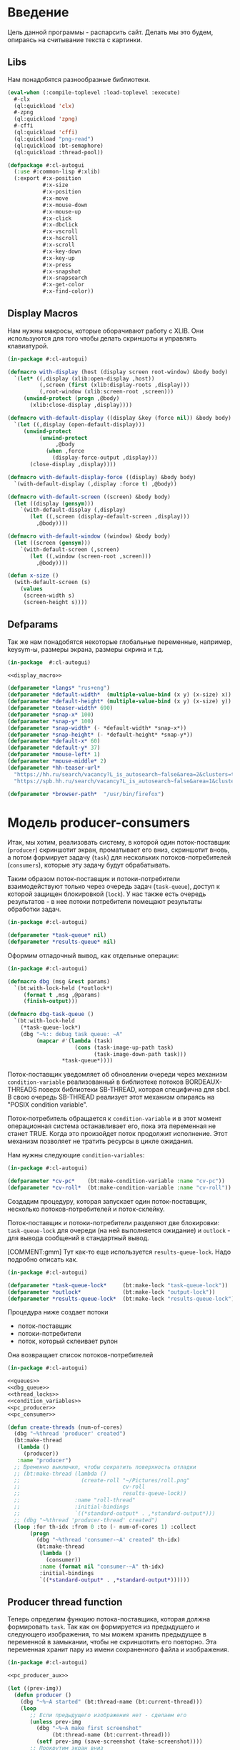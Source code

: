 #+STARTUP: showall indent hidestars

* Введение

Цель данной программы - распарсить сайт. Делать мы это будем, опираясь на
считывание текста с картинки.

** Libs

Нам понадобятся разнообразные библиотеки.

#+NAME: libs
#+BEGIN_SRC lisp :noweb yes
  (eval-when (:compile-toplevel :load-toplevel :execute)
    #-clx
    (ql:quickload 'clx)
    #-zpng
    (ql:quickload 'zpng)
    #-cffi
    (ql:quickload 'cffi)
    (ql:quickload "png-read")
    (ql:quickload :bt-semaphore)
    (ql:quickload :thread-pool))

  (defpackage #:cl-autogui
    (:use #:common-lisp #:xlib)
    (:export #:x-position
             #:x-size
             #:x-position
             #:x-move
             #:x-mouse-down
             #:x-mouse-up
             #:x-click
             #:x-dbclick
             #:x-vscroll
             #:x-hscroll
             #:x-scroll
             #:x-key-down
             #:x-key-up
             #:x-press
             #:x-snapshot
             #:x-snapsearch
             #:x-get-color
             #:x-find-color))
#+END_SRC

** Display Macros

Нам нужны макросы, которые оборачивают работу с XLIB. Они используются
для того чтобы делать скриншоты и управлять клавиатурой.

#+NAME: display_macro
#+BEGIN_SRC lisp
  (in-package #:cl-autogui)

  (defmacro with-display (host (display screen root-window) &body body)
    `(let* ((,display (xlib:open-display ,host))
            (,screen (first (xlib:display-roots ,display)))
            (,root-window (xlib:screen-root ,screen)))
       (unwind-protect (progn ,@body)
         (xlib:close-display ,display))))

  (defmacro with-default-display ((display &key (force nil)) &body body)
    `(let ((,display (open-default-display)))
       (unwind-protect
            (unwind-protect
                 ,@body
              (when ,force
                (display-force-output ,display)))
         (close-display ,display))))

  (defmacro with-default-display-force ((display) &body body)
    `(with-default-display (,display :force t) ,@body))

  (defmacro with-default-screen ((screen) &body body)
    (let ((display (gensym)))
      `(with-default-display (,display)
         (let ((,screen (display-default-screen ,display)))
           ,@body))))

  (defmacro with-default-window ((window) &body body)
    (let ((screen (gensym)))
      `(with-default-screen (,screen)
         (let ((,window (screen-root ,screen)))
           ,@body))))

  (defun x-size ()
    (with-default-screen (s)
      (values
       (screen-width s)
       (screen-height s))))
#+END_SRC

** Defparams

Так же нам понадобятся некоторые глобальные переменные, например,
keysym-ы, размеры экрана, размеры скрина и т.д.

#+NAME: defparams
#+BEGIN_SRC lisp :noweb yes
  (in-package  #:cl-autogui)

  <<display_macro>>

  (defparameter *langs* "rus+eng")
  (defparameter *default-width*  (multiple-value-bind (x y) (x-size) x))
  (defparameter *default-height* (multiple-value-bind (x y) (x-size) y))
  (defparameter *teaser-width* 690)
  (defparameter *snap-x* 100)
  (defparameter *snap-y* 100)
  (defparameter *snap-width* (- *default-width* *snap-x*))
  (defparameter *snap-height* (- *default-height* *snap-y*))
  (defparameter *default-x* 60)
  (defparameter *default-y* 37)
  (defparameter *mouse-left* 1)
  (defparameter *mouse-middle* 2)
  (defparameter *hh-teaser-url*
    "https://hh.ru/search/vacancy?L_is_autosearch~false&area=2&clusters=true&enable_snippets=true&items_on_page=100&only_with_salary=true&salary=165000&specialization=1.221&page~~A"
    "https://spb.hh.ru/search/vacancy?L_is_autosearch~false&area=1&clusters=true&enable_snippets=true&items_on_page=100&only_with_salary=true&salary=165000&specialization=1.221&page~~A")

  (defparameter *browser-path*  "/usr/bin/firefox")
#+END_SRC

* Модель producer-consumers

Итак, мы хотим, реализовать систему, в которой один поток-поставщик
(~producer~) скриншотит экран, проматывает его вниз, скриншотит вновь, а
потом формирует задачу (~task~) для нескольких потоков-потребителей
(~consumers~), которые эту задачу будут обрабатывать.

Таким образом поток-поставщик и потоки-потребители взаимодействуют только
через очередь задач (~task-queue~), доступ к которой защищен блокировкой
(~lock~). У нас также есть очередь результатов - в нее потоки потребители
помещают результаты обработки задач.

#+NAME: queues
#+BEGIN_SRC lisp :noweb yes
  (in-package #:cl-autogui)

  (defparameter *task-queue* nil)
  (defparameter *results-queue* nil)
#+END_SRC

Оформим отладочный вывод, как отдельные операции:

#+NAME: dbg_queue
#+BEGIN_SRC lisp :noweb yes
  (in-package #:cl-autogui)

  (defmacro dbg (msg &rest params)
    `(bt:with-lock-held (*outlock*)
       (format t ,msg ,@params)
       (finish-output)))

  (defmacro dbg-task-queue ()
    `(bt:with-lock-held
      (*task-queue-lock*)
      (dbg "~%:: debug task queue: ~A"
           (mapcar #'(lambda (task)
                       (cons (task-image-up-path task)
                             (task-image-down-path task)))
                   ,*task-queue*))))
#+END_SRC

Поток-поставщик уведомляет об обновлении очереди через механизм
~condition-variable~ реализованный в библиотеке потоков BORDEAUX-THREADS
поверх библиотеки SB-THREAD, которая специфична для sbcl. В свою очередь
SB-THREAD реализует этот механизм опираясь на "POSIX condition variable".

Поток-потребитель обращается к ~condition-variable~ и в этот момент
операционная система останавливает его, пока эта переменная не станет
TRUE. Когда это произойдет поток продолжит исполнение. Этот механизм
позволяет не тратить ресурсы в цикле ожидания.

Нам нужны следующие ~condition-variables~:

#+NAME: condition_variables
#+BEGIN_SRC lisp
  (in-package #:cl-autogui)

  (defparameter *cv-pc*    (bt:make-condition-variable :name "cv-pc"))
  (defparameter *cv-roll*  (bt:make-condition-variable :name "cv-roll"))
#+END_SRC

Создадим процедуру, которая запускает один поток-поставщик, несколько
потоков-потребителей и поток-склейку.

Поток-поставщик и потоки-потребители разделяют две блокировки:
~task-queue-lock~ для очереди (на ней выполняется ожидание) и ~outlock~ -
для вывода сообщений в стандартный вывод.

[COMMENT:gmm] Тут как-то еще используется ~results-queue-lock~. Надо
подробно описать как.

#+NAME: thread_locks
#+BEGIN_SRC lisp
  (in-package #:cl-autogui)

  (defparameter *task-queue-lock*     (bt:make-lock "task-queue-lock"))
  (defparameter *outlock*             (bt:make-lock "output-lock"))
  (defparameter *results-queue-lock*  (bt:make-lock "results-queue-lock"))
#+END_SRC

Процедура ниже создает потоки
- поток-поставщик
- потоки-потребители
- поток, который склеивает рулон

Она возвращает список потоков-потребителей

#+NAME: pc_create_threads
#+BEGIN_SRC lisp :noweb yes
  (in-package #:cl-autogui)

  <<queues>>
  <<dbg_queue>>
  <<thread_locks>>
  <<condition_variables>>
  <<pc_producer>>
  <<pc_consumer>>

  (defun create-threads (num-of-cores)
    (dbg "~%thread 'producer' created")
    (bt:make-thread
     (lambda ()
       (producer))
     :name "producer")
    ;; Временно выключил, чтобы сократить поверхность отладки
    ;; (bt:make-thread (lambda ()
    ;;                   (create-roll "~/Pictures/roll.png"
    ;;                                cv-roll
    ;;                                results-queue-lock))
    ;;                 :name "roll-thread"
    ;;                 :initial-bindings
    ;;                 `((*standard-output* . ,*standard-output*)))
    ;; (dbg "~%thread 'producer-thread' created")
    (loop :for th-idx :from 0 :to (- num-of-cores 1) :collect
         (progn
           (dbg "~%thread 'consumer-~A' created" th-idx)
           (bt:make-thread
            (lambda ()
              (consumer))
            :name (format nil "consumer-~A" th-idx)
            :initial-bindings
            `((*standard-output* . ,*standard-output*))))))
#+END_SRC

** Producer thread function

Теперь определим функцию потока-поставщика, которая должна формировать
~task~. Так как он формируется из предыдущего и следующего изображения,
то мы можем хранить предыдущее в переменной в замыкании, чтобы не
скриншотить его повторно. Эта переменная хранит пару из имени
сохраненного файла и изображения.

#+NAME: pc_producer
#+BEGIN_SRC lisp :noweb yes
  (in-package #:cl-autogui)

  <<pc_producer_aux>>

  (let ((prev-img))
    (defun producer ()
      (dbg "~%~A started" (bt:thread-name (bt:current-thread)))
      (loop
         ;; Если предыдущего изображения нет - сделаем его
         (unless prev-img
           (dbg "~%~A make first screenshot"
                (bt:thread-name (bt:current-thread)))
           (setf prev-img (save-screenshot (take-screenshot))))
         ;; Прокрутим экран вниз
         (pgdn)
         (dbg "~%~A page down"
              (bt:thread-name (bt:current-thread)))
         ;; Сделаем следующее изображение
         (let ((next-img (save-screenshot (take-screenshot))))
           (dbg "~%~A make next screenshot"
                (bt:thread-name (bt:current-thread)))
           ;; Сформируем новый таск
           (destructuring-bind (height-down width-down)
               (array-dimensions (cdr next-img))
             (declare (ignore width-down))
             (let ((new-task (make-task :y-points (loop
                                                     :for pnt
                                                     :from height-down
                                                     :downto 0
                                                     :collect pnt)
                                        :image-up (cdr prev-img)
                                        :image-down (cdr next-img)
                                        :image-up-path (car prev-img)
                                        :image-down-path (car next-img)
                                        :fn #'analize-img-pair)))
               ;; Запишем его в очередь
               (bt:with-lock-held (*task-queue-lock*)
                  (setf *task-queue*
                        (append *task-queue*
                                (list new-task))))
               (dbg "~%~A make task in taskqueue"
                    (bt:thread-name (bt:current-thread)))
               (dbg-task-queue)
               ;; Сделаем последнее изображение новым предыдущим
               (setf prev-img next-img)
               ;; Уведомим потребителей об обновлении очереди задач
               (bt:condition-notify *cv-pc*)
               (dbg "~%~A notyfyed"
                    (bt:thread-name (bt:current-thread)))
               )))
         ;; Теперь можно поспать, чтобы не быть слишком быстрым
         (sleep 1))))
#+END_SRC

*** Producer thread auxiliary functions

Чтобы функция потока-поставщика могла:
- делать и сохранять скриншоты
- прокручивать экран
ей нужны вспомогательные функции

У нас также есть вспомогательная функция ~analize-img-pair~ ссылка на
которую заносится в ~task~ но ее определение будет в блоке
вспомогательных функций потока-потребителя, потому что именно там она
исполняется.

Также для того чтобы делать скриноты и обрабатывать их нам нужны функции
- save-png
- load-png
- fake-events
- x-snapshot
- binarization

#+NAME: pc_producer_aux
#+BEGIN_SRC lisp :noweb yes
  (in-package #:cl-autogui)

  <<save_png>>
  <<load_png>>

  (let ((screen-cnt 0))
    (defun save-screenshot (img)
      (let ((path (format nil "img-~A" (incf screen-cnt))))
        (cons path
              (destructuring-bind (height width)
                  (array-dimensions img)
                (save-png width height path img :grayscale)
                img)))))

  <<fake_events>>

  (defun pgdn ()
    (sleep 1)
    (perform-key-action t 117)
    (sleep 1)
    (perform-key-action nil 117)
    (sleep 1))

  <<x_snapshot>>
  <<binarization>>

  (defun take-screenshot ()
    (binarization
     (x-snapshot :x *snap-x* :y *snap-y*
                 :width *snap-width* :height *snap-height*)))

  <<the_task>>
#+END_SRC

**** Save PNG


Эта функция сохранит переданный массив пикселей как изображение. Для
этого ей нужны размеры скрина и путь, по кторому следует картинку
сохранить.

#+NAME: save_png
#+BEGIN_SRC lisp :noweb yes
  (in-package  #:cl-autogui)

  (defun save-png (width height pathname-str image
                   &optional (color-type :truecolor-alpha))
    (let* ((png (make-instance 'zpng:png :width width :height height
                               :color-type color-type))
           (vector (make-array ;; displaced vector - need copy for save
                    (* height width (zpng:samples-per-pixel png))
                    :displaced-to image :element-type '(unsigned-byte 8))))
      ;; Тут применен потенциально опасный трюк, когда мы создаем
      ;; объект PNG без данных, а потом добавляем в него данные,
      ;; используя неэкспортируемый writer.
      ;; Это нужно чтобы получить третью размерность массива,
      ;; который мы хотим передать как данные и при этом
      ;; избежать создания для этого временного объекта
      (setf (zpng::%image-data png) (copy-seq vector))
      (zpng:write-png png pathname-str)))
#+END_SRC

**** Load PNG

~Load-png~ принимает путь к файлу, а возвращает его массив типа
~zpng:data-array~.

#+NAME: load_png
#+BEGIN_SRC lisp
  (in-package  #:cl-autogui)

  (defun load-png (pathname-str)
    "Возвращает массив size-X столбцов по size-Y точек,
     где столбцы идут слева-направо, а точки в них - сверху-вниз
     ----
     В zpng есть указание на возможные варианты COLOR:
     ----
           (defmethod samples-per-pixel (png)
             (ecase (color-type png)
               (:grayscale 1)
               (:truecolor 3)
               (:indexed-color 1)
               (:grayscale-alpha 2)
               (:truecolor-alpha 4)))
    "
    (let* ((png (png-read:read-png-file pathname-str))
           (image-data (png-read:image-data png))
           (color (png-read:colour-type png))
           (dims (cond ((or (equal color :truecolor-alpha)
                            (equal color :truecolor))
                        (list (array-dimension image-data 1)
                              (array-dimension image-data 0)
                              (array-dimension image-data 2)))
                       ((or (equal color :grayscale)
                            (equal color :greyscale))
                        (list (array-dimension image-data 1)
                              (array-dimension image-data 0)))
                       (t (error 'unk-png-color-type :color color))))
           (result ;; меняем размерности X и Y местами
            (make-array dims :element-type '(unsigned-byte 8))))
      ;; (dbg "~% new-arr ~A "(array-dimensions result))
      ;; ширина, высота, цвет => высота, ширина, цвет
      (macrolet ((cycle (&body body)
                   `(do ((y 0 (incf y)))
                        ((= y (array-dimension result 0)))
                      (do ((x 0 (incf x)))
                          ((= x (array-dimension result 1)))
                        ,@body))))
        (cond ((or (equal color :truecolor-alpha)
                   (equal color :truecolor))
               (cycle (do ((z 0 (incf z)))
                          ((= z (array-dimension result 2)))
                        (setf (aref result y x z)
                              (aref image-data x y z)))))
              ((or (equal color :grayscale)
                   (equal color :greyscale))
               (cycle (setf (aref result y x)
                            (aref image-data x y))))
              (t (error 'unk-png-color-type :color color)))
        result)))
#+END_SRC




**** Fake Events
:PROPERTIES:
:xtest: xlib/xtest
:END:

NB: По какой-то странной причине (предположительно - разные версии
библиотеки-враппера ~xlib~) тут есть проблема с вызовом функций из пакета
~xtest=. В одной конфигурации пакет должен быть обьявлен как =xtest~, а в
другой - как ~xlib/xtest~. Чтобы нивелировать подобные различия я
использовал механизм ~properties=, объявив property =xtest~ и обращаясь к
нему когда мы танглим исходный код в файл. Теперь будет достаточно
изменить это в одном месте и перегенерировать код.

#+NAME: get_property
#+BEGIN_SRC elisp :var prop=""
  (org-entry-get nil prop t)
#+END_SRC

Итак, мы невероятные молодцы, научились делать скрин и взаимодейстсовть с ним. Но чтоб
парсить сайт, надо странички скролить, на ссылочки нажимать и вообще симулировать
бурную деятельность.

В этом нам помогут следующие вспомогательные функции.

#+NAME: fake_events
#+BEGIN_SRC lisp :noweb yes
  (in-package  #:cl-autogui)

  (defun x-move (x y)
    (if (and (integerp x) (integerp y))
        (with-default-display-force (d)
          (<<get_property("xtest")>>:fake-motion-event d x y))
        (error "Integer only for position, (x: ~S, y: ~S)" x y)))

  (defun mklist (obj)
    (if (and
         (listp obj)
         (not (null obj)))
        obj (list obj)))

  (defmacro defun-with-actions (name params actions &body body)
    ;; "This macro defun a function which witch do mouse or keyboard actions,
    ;; body is called on each action."
    `(defun ,name ,params
       (mapcar
        #'(lambda (action)
            ,@body)
        (mklist ,actions))))

  (macrolet ((def (name actions)
               `(defun-with-actions ,name
                    (&key (button 1) x y)
                    ,actions
                  (funcall #'perform-mouse-action
                           action button :x x :y y))))
    (def x-mouse-down t)
    (def x-mouse-up nil)
    (def x-click '(t nil))
    (def x-dbclick '(t nil t nil)))

  (defmacro with-scroll (pos neg clicks x y)
    `(let ((button (cond
                     ((= 0 ,clicks) nil)
                     ((> 0 ,clicks) ,pos)    ; scroll up/right
                     ((< 0 ,clicks) ,neg)))) ; scroll down/left
       (dotimes (_ (abs ,clicks))
         (x-click :button button :x ,x :y ,y))))

  (defun x-vscroll (clicks &key x y)
    (with-scroll 4 5 clicks x y))

  (defun x-scroll (clicks &key x y)
    (x-vscroll clicks :x x :y y))

  (defun x-hscroll (clicks &key x y)
    (with-scroll 7 6 clicks x y))

  (macrolet ((def (name actions)
               `(defun-with-actions ,name (keycode)
                    ,actions
                  (funcall #'perform-key-action
                           action keycode))))
    (def x-key-down t)
    (def x-key-up nil)
    (def x-press '(t nil)))

  <<mouse-and-key-actions>>
#+END_SRC

Глядя на все это многообразие можно ужаснуться, но напрямую мы будем взаимодейстсовать
только с этими двумя функциями.

~perform-mouse-action~ создает фейковое событие мышки, а ~perform-key-action~ создает
фейковое событие клаиватуры. Обе функции принимают первым параметров t или nil, что
соответствует "нажать" и "отпустить" в переводе на человеческий, затем
~keysym~. ~perform-mouse-action~ принимает еще и координаты, куда следует кликнуть
"мышкой".

#+NAME: mouse-and-key-actions
#+BEGIN_SRC lisp :noweb yes
  (in-package  #:cl-autogui)

  (defun perform-mouse-action (press? button &key x y)
    (and x y (x-move x y))
    (with-default-display-force (d)
      (<<get_property("xtest")>>:fake-button-event d button press?)))

  (defun perform-key-action (press? keycode) ; use xev to get keycode
    (with-default-display-force (d)
      (<<get_property("xtest")>>:fake-key-event d keycode press?)))

  ;; (block perform-key-action-test
  ;;   (perform-key-action t 116)
  ;;   (sleep .1)
  ;;   (perform-key-action nil 116))

  ;; (block perform-mouse-action-test
  ;;   (perform-mouse-action t *mouse-left* :x 100 :y 100)
  ;;   (sleep .1)
  ;;   (perform-mouse-action nil *mouse-left* :x 100 :y 100))
#+END_SRC

**** X-Snapshot

Функция, которая делает скриншот.

Она принимает следующие key-параметры:
- ~X~ и ~Y~ координаты начала области снапошота
- Размер по высоте и ширене в пискселях (по умолчанию размеры окна)
- необязательный путь, по которму следует сохранить.

Возвращает массив RGB, т.е. массив с пикселями текущего скрина типа
~zpng:data-array~.

При обращении к какому-то его элементу, следуюет сначала указывать ~Y~, а
потом ~X~. Например (aref image-data y x 1).

#+NAME: x_snapshot
#+BEGIN_SRC lisp :noweb yes
  (in-package  #:cl-autogui)

  <<raw_image_png>>

  (defun x-snapshot (&key (x *default-x*) (y *default-y*)
                       (width *default-width*) (height *default-height*)
                       path)
    ;; "Return RGB data array (The dimensions correspond to the height, width,
    ;; and pixel components, see comments in x-snapsearch for more details),
    ;; or write to file (PNG only), depend on if you provide the path keyword"
    (with-default-window (w)
      (let ((image
             (raw-image->png
              (xlib:get-raw-image w :x x :y y
                                  :width width :height height
                                  :format :z-pixmap)
              width height)))
        (if path
            (let* ((ext (pathname-type path))
                   (path
                    (if ext
                        path
                        (concatenate 'string path ".png")))
                   (png? (or (null ext) (equal ext "png"))))
              (cond
                (png? (zpng:write-png image path))
                (t (error "Only PNG file is supported"))))
            (zpng:data-array image)))))

  ;; (block save-load-binarixation-test
  ;;   (x-snapshot :x *snap-height*
  ;;               :width  *snap-width*
  ;;               :path "~/Pictures/snapshot-test.png"))
#+END_SRC

Внимательный читатель заметил, что x-snapshot вызывает raw-image->png. Зачем? Дело в
том, что изначально массив пикселей организован по принципу BRG и чтоб получить
привычный нам формат RGB, необходимо массив подкорректировать. Это и делает ~raw-image->png~.

#+NAME: raw_image_png
#+BEGIN_SRC lisp
  (in-package  #:cl-autogui)

  (defun raw-image->png (data width height)
    (let* ((png (make-instance 'zpng:png :width width :height height
                               :color-type :truecolor-alpha
                               :image-data data))
           (data (zpng:data-array png)))
      (dotimes (y height)
        (dotimes (x width)
          ;; BGR -> RGB, ref code: https://goo.gl/slubfW
          ;; diffs between RGB and BGR: https://goo.gl/si1Ft5
          (rotatef (aref data y x 0) (aref data y x 2))
          (setf (aref data y x 3) 255)))
      png))
#+END_SRC

**** Binarization

Бинаризация изображения. Зачем? Во-первых, анализировать бинарное
изображение проще и быстрее, во-вторых, его лучше распознает нейросеть.

Функция принимает массив изображения и порог, который укажет, что считать
белым, а что - черным. Например, если вы укажете порог 127, то все, что
будет иметь цвет пикселя выше 127, будет считаться белым.

Возвращает бинаризованный массив.

#+NAME: binarization
#+BEGIN_SRC lisp :noweb yes
  (in-package  #:cl-autogui)

  <<condition>>

  (defun binarization (image &optional threshold)
    (let* ((dims (array-dimensions image))
           (new-dims (cond ((equal 3 (length dims))  (butlast dims))
                           ((equal 2 (length dims))  dims)
                           (t (error 'binarization-error))))
           (result (make-array new-dims :element-type '(unsigned-byte 8))))
      (macrolet ((cycle (&body body)
                   `(do ((y 0 (incf y)))
                        ((= y (array-dimension image 0)))
                      (do ((x 0 (incf x)))
                          ((= x (array-dimension image 1)))
                        ,@body))))
        (cond ((equal 3 (length dims))
               (cycle (do ((z 0 (incf z)))
                          ((= z (array-dimension image 2)))
                        (let ((avg (floor (+ (aref image y x 0)
                                             (aref image y x 1)
                                             (aref image y x 2))
                                          3)))
                          (when threshold
                            (if (< threshold avg)
                                (setf avg 255)
                                (setf avg 0)))
                          (setf (aref result y x) avg)))))
              ((equal 2 (length dims))
               (cycle (let ((avg (aref image y x)))
                        (when threshold
                          (if (< threshold avg)
                              (setf avg 255)
                              (setf avg 0)))
                        (setf (aref result y x) avg))))
              (t (error 'binarization-error))))
      result))

  ;; <<save-load-binarization-test>>
#+END_SRC

Хорошо бы еще засечь ошибку, когда мы пытаемся прочитать png,
в котором неизвестно сколько байт на точку.

#+NAME: condition
#+BEGIN_SRC lisp :noweb yes
  (in-package  #:cl-autogui)

  ;; Ошибка, возникающая когда мы пытаемся прочитать png
  ;; в котором неизвестно сколько байт на точку
  (define-condition unk-png-color-type (error)
    ((color :initarg :color :reader color))
    (:report
     (lambda (condition stream)
       (format stream "Error in LOAD-PNG: unknown color type: ~A"
               (color condition)))))
#+END_SRC

Последнее, чего нам не хватает - это тесты, чтоб проверить всю эту красоту.

#+NAME: save-load-binarization-test
#+BEGIN_SRC lisp
  (in-package  #:cl-autogui)

  (block save-load-binarixation-test
    (x-snapshot :x 440 :width  *snap-width*
                :path "~/Pictures/test.png")
    (let* ((image (load-png "~/Pictures/test.png"))
           (image (binarization image 200)))
      (destructuring-bind (dh dw)
          (array-dimensions image)
        (save-png dw dh "~/Pictures/test-bin.png"
                 image  :grayscale))))

  (block save-load-full-color-test
    (x-snapshot :x 440 :width *snap-width*
                :path "~/Pictures/test.png")
    (sleep .1)
    (let* ((image (load-png "~/Pictures/test.png")))
    (destructuring-bind (dh dw colors)
        (array-dimensions image)
      (save-png dw dh "~/Pictures/test-full-color.png" image))))
#+END_SRC

**** The Task

Структура таска содержит в себе:
- список ~y-point~-ов. Это список координат ~Y~ изображения ~image-down~,
  который нужен, чтоб накладывать ~image-down~ на ~image-up~ построчно,
  пока изображения ~image-down~ или ~image-up~ не кончатся. В случае
  вопросов по механизму наложения см ~xor-area~
- image-up - массив изображения image-up
- image-down - массив изображения image-down
- image-up-path - путь к изображению image-up
- image-down-path - путь к изображению image-down
- fn - лябда-функция,которая будет исполнять таск

#+NAME: the_task
#+BEGIN_SRC lisp :noweb yes
  (defstruct task
    (y-points '())
    (image-up nil)
    (image-down nil)
    (image-up-path nil)
    (image-down-path nil)
    fn)
#+END_SRC

** Consumer thread function

Теперь определим функцию потоков-потребителей. Ее задача - ожидать на
переменной ~task-queue-lock~, забирать ~task~, выполнять его, находить
лучший результат, отправлять его в очередь результатов ~results-queue~. В
случае уведомления от ~find-best~ о нахождении последней картинки,
функция должна запустить процесс уничтожения всех побочных потоков, кроме
потока-склейки

Если тасков нет (такое может случиться в самом начале сессии обработки) -
мы просто пропускаем шаг.

Также мы будем принудительно завершать поток-поставщик и все
потоки-потребители в следующих случаях:
- Если поток обработал достаточное кол-во тасков
- Если очередь содержит слишком много тасков (она наполняется быстрее чем
  успеваем обрабатывать)

#+NAME: pc_consumer
#+BEGIN_SRC lisp :noweb yes
  (in-package #:cl-autogui)

  <<pc_consumer_aux>>

  (defun consumer ()
    (unless (bt:thread-alive-p (find-thread-by-name "producer"))
      (bt:destroy-thread (bt:current-thread)))
    (dbg "~%~A started" (bt:thread-name (bt:current-thread)))
    (loop (let ((cur-task))
            ;; pop task to cur-task
            (bt:with-lock-held (*task-queue-lock*)
              (bt:condition-wait *cv-pc* *task-queue-lock*)
              (setf cur-task (pop *task-queue*)))
            (if (null cur-task)
                ;; if no task then skip step
                (dbg "~%~A reported: no task in queue; skip"
                     (bt:thread-name (bt:current-thread)))
                ;; else
                (progn
                  (dbg "~%~A woke up for ~A; ~A tasks left"
                       (bt:thread-name (bt:current-thread))
                       (cons (task-image-up-path cur-task)
                             (task-image-down-path cur-task))
                       (length *task-queue*))
                  ;; analize task and push best results to the queue
                  ;; (let* ((cur-results (funcall (task-fn cur-task)
                  ;;                              (task-image-up cur-task)
                  ;;                              (task-image-down cur-task)
                  ;;                              (task-y-points cur-task))))
                  ;;   ;; find best results after analize
                  ;;   (multiple-value-bind (best-res last?)
                  ;;       (find-best cur-results)
                  ;;     (let ((new-result (make-result
                  ;;                        :white (cdr (car best-res))
                  ;;                        :black (car (car best-res))
                  ;;                        :y-point (cdr best-res)
                  ;;                        :image-up (task-image-up cur-task)
                  ;;                        :image-down (task-image-down cur-task))))
                  ;;       (bt:with-lock-held (task-queue-lock)
                  ;;         (setf *results-queue* (append *results-queue* (list new-result))))
                  ;;       (bt:with-lock-held (outlock)
                  ;;         (dbg " ~% thread ~A ; best-res ~A for ~A results ~A;
                  ;;                     ~A tasks left"
                  ;;                 (bt:thread-name (bt:current-thread)) best-res
                  ;;                 (cons (task-image-up-path cur-task)
                  ;;                       (task-image-down-path cur-task))
                  ;;                 (length *results-queue*) (length *task-queue*))))
                  ;;     ;; was it last image?
                  ;;     (if last?
                  ;;         ;; yes
                  ;;         ;; kill all threads
                  ;;         (progn
                  ;;           (bt:with-lock-held (outlock)
                  ;;             (dbg " ~% thread ~A: last image!"
                  ;;                     (bt:thread-name (bt:current-thread))))
                  ;;           (bt:with-lock-held (*task-queue-lock*)
                  ;;             (bt:condition-notify *cv-roll*)))
                  ;;         )))
                  )))))
#+END_SRC

*** Consumer thread auxiliary functions

Чтобы функция потока-потребителя могла:
- искать потоки по имени (~find-thread-by-name~)
- сообщать об остановке (~stop-report-and-kill-producer~)
- выполнять задачи (~analize-img-pair~)
- искать лучший результат среди результатов анализа (~find-best~)
- инициировать убийство себя и всех ~consumers~ в том числе
  по достижении конца страницы выдачи ~kill-all-consumers~
ей нужны вспомогательные функции

#+NAME: pc_consumer_aux
#+BEGIN_SRC lisp :noweb yes
  (in-package #:cl-autogui)

  <<open_browser>>

  (defun find-thread-by-name (thread-name)
    (cdr (assoc thread-name
                (mapcar #'(lambda (thread)
                            (cons (bt:thread-name thread)
                                  thread))
                        (bt:all-threads))
                :test #'equal)))

  (defun stop-report-and-kill-producer (msg)
    (dbg "~% ~A reported: ~A; stop"
         (bt:thread-name (bt:current-thread))
         msg)
    (let ((producer (find-thread-by-name "producer-thread")))
      (when producer
        (bt:destroy-thread producer))))

  (defun kill-all-consumers (msg)
    (dbg "~% ~A reported: ~A; stop all threads"
         (bt:thread-name (bt:current-thread))
         msg)
    ;; KILL ALL THREADS!
    (mapcar #'(lambda (pair)
                (bt:destroy-thread (cadr pair)))
            ;; Отфильтровываем всех консюмеров
            (remove-if-not #'car
                           ;; Превращаем его в список кортежей
                           ;; Первый элемент каждого кортежа - является ли поток консюмером
                           (mapcar #'(lambda (th)
                                       (let* ((name (bt:thread-name th))
                                              (bool (equal "consum" (subseq name 0 6))))
                                         (list bool th name)))
                                   ;; Берем список потоков
                                   (bt:all-threads)))))

  <<analize_img_pair>>
  <<find_best>>
  <<the_result>>
#+END_SRC

**** Открытие броузера

Чтоб получить скрины с какого-либо сайта, надо сначала открыть сам сайт.
С помощью ~run-programm~ запускаем браузер (в нашем случае это firefox) с
заданным URL.

#+NAME: open_browser
#+BEGIN_SRC lisp
  (in-package  #:cl-autogui)

  (defun open-browser (browser-path url)
    (let ((proc (sb-ext:run-program
                 `,browser-path
                 `(,url)
                 :input :stream :output :stream)))
      (if proc
          (with-open-stream (input (sb-ext:process-input proc))
            (with-open-stream (output (sb-ext:process-output proc))
              (do ((a-line (read-line output nil 'eof)
                           (read-line output nil 'eof)))
                  ((eql a-line 'eof))
                (dbg "~A" a-line)
                (force-output output))))
      (dbg "~% open-browser: didn't run firefox"))))

  ;; (block open-browser-test
  ;;  (open-browser "/usr/bin/firefox" *hh-teaser-url*))
#+END_SRC

**** Analize image pair

Для выполнения таска нам понадобится функция ~analize-img-pair~. Ссылка
на нее помещается в каждый таск при создании. Во время выполнения эта
функция вызывается с параметрами, взятыми из выполняемого таска. Это
сделано чтобы сделать механизм тасков универсальным, т.е. мы сможем
создавать иные таски, в которых будут другие выполняющиеся функции.

Алгоритм:
- С помощью операции XOR накладываем верхнюю строку пикселей ~image-down~
  на нижнюю строку пикселей ~image-up~. При этом совпадающие пиксели
  становятся черными в силу свойств XOR.
- Вычисляем количество совпавших пикселей.
- Сдвигаем ~image-down~ выше, a ~image-up~ ниже, т.е. область перекрытия
  теперь становится шире на одну строку пикселей и переходим к первому
  шагу, пока изображения не будут наложены друг на друга полностью.
- Собираем все результаты в список, где каждый подсписок представлен в
  виде ((кол-во черных пикселей . кол-во белых пикселей) . текущий
  y-point))
- возвращаем список результатов.

[COMMENT:gmm] Есть мысль что здесь еще пространство для
оптимизации. Например, можно не проходить весь путь от области перекрытия
высотой в одну строчку до области размером с высоту ~image-down~ (кстати,
почему именно ~image-down~?) а удовлетворяться раньше.

[COMMENT:gmm] Почему ты пишешь:
(setf cur-results (cons (cons amount y-point) cur-results))
Когда это полностью эквивалентно гораздо более простому:
(push (cons amount-y-point) cur-result) ?

Эта функция вызывает ~analysis~ и ~xor-area~, которые будут определены в
подразделах.

#+NAME: analize_img_pair
#+BEGIN_SRC lisp :noweb yes
  (in-package #:cl-autogui)

  <<analysis>>
  <<xor_area>>
  <<make_bit_image>>

  (defun analize-img-pair (image-up image-down y-points)
      (print "ANALIZE-IMG-PAIR")
      (let* ((cur-results)
             (bit-image-up (make-bit-image image-up))
             (bit-image-down (make-bit-image image-down)))
        (do ((i (length y-points) (- i 1)))
            ((= i 0))
          (let ((y-point (pop y-points)))
            ;; если это первая итерация цикла
            ;; и никаких результатов еще нет
            (if (null cur-results)
                ;; анализируем изображение с текущим y-point
                ;; и допустимым кол-вом белых точек по умолчанию
                (let ((amount (analysis (xor-area bit-image-up
                                                  bit-image-down
                                                  y-point)
                                        y-point)))
                  ;; если какой-то результат получен, пушим его в cur-results
                  (when amount
                    (push (cons amount y-point) cur-results)))
                ;; если результаты были, получаем новый порог белых точек
                (let* ((last-result      (car cur-results))
                       (white       (cdr (car last-result)))
                       ;; вызываем анализ с этим порогом
                       (amount (analysis (xor-area bit-image-up
                                                   bit-image-down
                                                   y-point)
                                         y-point white)))
                  ;; если какой-то результат получен,
                  (when amount
                    ;; записываем в в текущий пулл результатов
                    (push (cons amount y-point) cur-results))))))
        cur-results))
#+END_SRC

***** Analysis

Надо проанализировать, на каком y-point наложение ксором дало макисмально "черный"
результат. Так мы выясним, где наложение дало максимальное совпадение картинок.

~Как мы будем анализировать?~

Во-первых, область наложения у нас меняется, мы ж снизу вверх двигаемся, значит, она
увеличивается. Значит, просто считать черные пиксели нельзя, ведь чем больше
изображение, тем больше там черных пикселей окажется. А, во-вторых, считать более 600
раз (или какая там у вас высота последнего скрина?) кол-во черных пикселей - это жуть
как долго.

Поэтому мы установим порог "нечерных" пикселей, выше которого подниматься нельзя. В
случае, если этот порог будет превышен, мы перестаем считать и поднимаемся выше, не
занося ничего в список результатов.

Для этого нам нужна функция analysis. Она принимает уже отксоренное изображение, точку
наложения, откуда будет производить анализ и порог белых пикселей, который по
умолчанию равен 50% от общего количества пикселей в области наложения.

Внимание! ~analysis~ пригодна ТОЛЬКО для изображений, полчуенных
с помощью ~xor-area~. Это связано с подсчетом области пересечения:
если ~xored-image~ получено с помощью ~xor-area~, то область перемечения =
всему ~xored-image~. поскльку ~xor-area~ создает новое изображение только по ксорящейся
области, не копируя остальные пиксели, как это делает ~append-xor~!

#+NAME: analysis
#+BEGIN_SRC lisp :noweb yes
    (in-package  #:cl-autogui)

    (defun analysis (xored-image y-point &optional (border 50))
      "Принимает отксоренное изображение и y-координату  наложения,
       т.е. точку, от которой будет производиться анализ.
       Анализирует кол-во почерневших точек на изображении, возвращает cons-пару типа
       (% черных точек . y-point)"
      (if (null xored-image)
          nil
          (destructuring-bind (height width &optional colors)
              (array-dimensions xored-image)
            (dbg "~% y-point ~A height ~A" y-point height)
            (let* ((intesect-height height) ;; высота пересечения
                   (white 0)
                   (black 0)
                   ;; общее кол-во пикселей в области наложения
                   (pix-amount (* intesect-height width)))
              ;; высчитываем максимально допустимое количество белых пикселей
              (setf border (* (float (/ border 100)) pix-amount))
              (dbg "~% intesect-height ~A " intesect-height)
              ;; если картинки full-color
              (if colors
                  (do ((qy y-point (incf qy)))
                      ((= qy height))
                    ;; если кол-во нечерных пикселей больше 25%
                    (if (> white border)
                        (progn
                          ;; не анализируя дальше, возвращаем nil
                          (return-from analysis))
                        ;; в противном случае анализиуем следующий ряд пикселей
                        (do ((qx 0 (incf qx)))
                            ((= qx width))
                          (when (not (and (eql (aref xored-image qy qx 0) 0)
                                          (eql (aref xored-image qy qx 1) 0)
                                          (eql (aref xored-image qy qx 2) 0)))
                            (incf white)))))
                  ;; то же самое для бинарных изображений
                  (do ((qy 0 (incf qy)))
                      ((= qy height))
                    (if (> white border)
                        (progn
                          (return-from analysis ))
                        (do ((qx 0 (incf qx)))
                            ((= qx width))
                          (when (not (eql (aref xored-image qy qx) 0))
                            (incf white))))))
              ;; эта часть выполнится только если все циклы выполнены успешно
              ;; считаем кол-во черных пикселей
              (setf black ( - pix-amount white))
              (let ((result (cons (* (float (/ black pix-amount)) 100)
                                  (* (float (/ white pix-amount)) 100))))
                ;;(dbg " ~% black ~A y-point ~A pixamount ~A" black y-point pix-amount)
                ;; возвращаем кол-во черных пикселей в процентном выражении
                result)))))

  ;; (block find-best-test
  ;;   (let* ((arr1 (make-bit-image (binarization (load-png "~/Pictures/img-2"))))
  ;;          (arr2 (make-bit-image (binarization (load-png "~/Pictures/img-3"))))
  ;;          (res)
  ;;          (amount))
  ;;     (do ((i 0 (incf i)))
  ;;         ((= i (array-dimension arr1 0)))
  ;;       (setf amount (analysis (xor-area arr1 arr2 i) i))
  ;;       (if (car amount)
  ;;           (setf res (cons (cons amount i) res))))
  ;;     (dbg "~% res ~A" res)
  ;;     (setf res (find-best res))
  ;;     (dbg "~% best-res ~A" res)
  ;;     (let ((app-arr (append-image (load-png "~/Pictures/img-2")
  ;;                                  (load-png "~/Pictures/img-3") (cdr res))))
  ;;       (destructuring-bind (height width  &rest rest)
  ;;           (array-dimensions app-arr)
  ;;         (save-png width height "~/Pictures/area.png" app-arr :grayscale)))))
#+END_SRC

***** Append Xor и Xor Area

Теперь, когда мы получили битовый массив, хорошо бы разобраться с xor-ом. Для этого
напишем две функции: ~append-xor~ и ~xor-area~.

~Append-xor~ принимает 2 массива изображений и высоту, где второе изображение будет
наложено на первое с помощью XOR. Изображения должны быть одинаковой ширины
и иметь одинаковое количество байт на пиксель. Возвращает склеенный массив.

#+NAME: append_xor
#+BEGIN_SRC lisp :noweb yes
  (in-package  #:cl-autogui)

  (defun append-xor (image-up image-down y-point)
    (destructuring-bind (height-up width-up &optional colors-up)
        (array-dimensions image-up)
      (destructuring-bind (height-down width-down &optional colors-down)
          (array-dimensions image-down)
        (assert (equal width-up width-down))
        (assert (equal colors-up colors-down))
        (let* ((new-height (+ height-down y-point))
               (new-dims (if (null colors-down)
                             (list new-height width-down)
                             (list new-height width-down colors-down)))
               (image-new (make-array new-dims :element-type '(unsigned-byte 8))))
          ;; макрос для прохода по блоку точек
          (macrolet ((cycle ((py px height width &optional &body newline)
                             &body body)
                       `(do ((qy ,py (incf qy)))
                            ((= qy ,height))
                          (do ((qx ,px (incf qx)))
                              ((= qx ,width))
                            ,@body)
                          ,@newline)))
            ;; копируем первую картинку в новый массив
            ;; от ее начала до ее конца (NB: тут отличие от append-image)
            (if (null colors-up)
                (cycle (0 0 height-up width-up)
                       (setf (aref image-new qy qx)
                             (aref image-up qy qx)))
                ;; else
                (cycle (0 0 height-up width-up)
                       (do ((qz 0 (incf qz)))
                           ((= qz colors-up))
                         (setf (aref image-new qy qx qz)
                               (aref image-up qy qx qz)))))
            ;; xor-им вторую картинку в новый массив
            ;; от ее начала до конца
            (if (null colors-down)
                (let ((new-y y-point))
                  (cycle (0 0 height-down width-down (incf new-y))
                         (setf (aref image-new new-y qx)
                               (logxor (aref image-new new-y qx)
                                       (aref image-down qy qx)))))
                ;; else
                (let ((new-y y-point))
                  (cycle (0 0 height-down width-down (incf new-y))
                         ;; ксорим 3 цвета
                         (do ((rz 0 (incf rz)))
                             ((= rz colors-down))
                           (setf (aref image-new new-y qx rz)
                                 (logxor (aref image-new new-y qx rz)
                                         (aref image-down qy qx rz))))
                         ;; копируем альфа-канал
                         (setf (aref image-new new-y qx 3)
                               (aref image-down qy qx 3))
                         ))))
          image-new))))

  ;; (time
  ;;  (block test-append-xor-fullcolor
  ;;    (let* ((arr1 (x-snapshot :x 0 :y 0 :width 500 :height 300))
  ;;           (arr2 (x-snapshot :x 0 :y 100 :width 500 :height 300))
  ;;           (result (append-xor arr1 arr2 200)))
  ;;      (destructuring-bind (height width  &rest rest)
  ;;          (array-dimensions result)
  ;;        (save-png width height "~/Pictures/result.png" result)))))

  ;; (block test-append-xor-grayscale
  ;;   (let* ((arr1 (binarization (x-snapshot :x 0 :y 0 :width 755 :height 300)))
  ;;          (arr2 (binarization (x-snapshot :x 0 :y 100 :width 755 :height 300)))
  ;;          (array (append-xor arr1 arr2 200)))
  ;;     (destructuring-bind (height width  &rest rest)
  ;;         (array-dimensions array)
  ;;       (save-png width height "~/Pictures/result.png" array :grayscale))))

#+END_SRC

~xor-area~ работает почти так же, как ~append-xor~.

Так же получает на вход 2 массива изображений (изображения должны иметь
одинаковую ширину и кол-во байт на пиксель) и точку, от которой начнется
наложение.

Накладывает одно изображение на другое, но копирует только сксоренные
пиксели, т.е. исключительно область наложения одной картинки на другую.

Ограничение: ~y-point~ не должен быть больше и равен высоте ихображения,
на которое мы накладываем. Иначе мы выходим за границы массива.

Добавлено:

~xor-area~ теперь может работать с картинками любой высоты.

Высота ксорящейся области (области наложения) вычисляется следующим
образом: если (высота ~image-up~ - ~y-point~) больше, чем высота
~image-down~, мы будем считать, что область наложения = высоте
~image-down~. В противном случае нас ждет вылет за границы массива
~image-down~, если image-down короче ~image-up~.

Исправлено:
Высота нового массива = самой ксорящейся области! Поскольку ~xor-area~
сохраняет только ксорящуюся область, то используя старый метод рассчета
изображения (высота самой длинной картинки + ~y-point~), мы получаем
практически не заполненный массив: он оказывается намного длинее, чем нужно.
Это ведет к погрешностям при анализе количества черных пикселей.
#+NAME: xor_area
#+BEGIN_SRC lisp :noweb yes
  (in-package  #:cl-autogui)


  (defun xor-area (image-up image-down y-point)
    (destructuring-bind (height-up width-up &optional colors-up)
        (array-dimensions image-up)
      (destructuring-bind (height-down width-down &optional colors-down)
          (array-dimensions image-down)
        ;; (dbg "~% height-up ~A width-up ~A height-down ~A width-down ~A y ~A"
        ;;         height-up width-up height-down width-down y-point)
        (assert (equal width-up width-down))
        (assert (equal colors-up colors-down))
        (if (>= y-point height-up)
            nil
            (let* ((intersect-area (if (> (- height-up y-point) height-down)
                                       height-down
                                       (- height-up y-point)))
                   (new-dims (if (null colors-down)
                                 (list intersect-area width-down)
                                 (list intersect-area width-down colors-down)))
                   (image-new (make-array new-dims :element-type '(unsigned-byte 8))))
              ;;(dbg "~% xor: intersect-area ~A" intersect-area)
              ;; макрос для прохода по блоку точек
              (macrolet ((cycle ((py px height width &optional &body newline)
                                 &body body)
                           `(do ((qy ,py (incf qy)))
                                ((= qy ,height))
                              (do ((qx ,px (incf qx)))
                                  ((= qx ,width))
                                ,@body)
                              ,@newline)))
                ;; для бинарных изображений
                (if (null colors-down)
                    (let ((new-y y-point))
                      ;; (- height-up y-point) = высота области наложения
                      (cycle (0 0 intersect-area width-down (incf new-y))
                             (setf (aref image-new qy qx)
                                   (logxor (aref image-up new-y qx)
                                           (aref image-down qy qx)))))
                    ;; для full-color изображений
                    (let ((new-y y-point))
                      (cycle (0 0 intersect-area width-down (incf new-y))
                             ;; ксорим 3 цвета
                             (do ((rz 0 (incf rz)))
                                 ((= rz (- colors-down 1)))
                               (setf (aref image-new qy qx rz)
                                     (logxor (aref image-up new-y qx rz)
                                             (aref image-down qy qx rz))))
                             ;; копируем альфа-канал
                             (setf (aref image-new qy qx 3)
                                   (aref image-down qy qx 3))))))
              image-new)))))

  ;; (block xor-area-test
  ;;   (time
  ;;   (let* ((arr1 (binarization (load-png "~/Pictures/test-bin.png") 200))
  ;;          (arr2 (binarization (load-png "~/Pictures/test-bin.png") 200))
  ;;          (array (xor-area arr1 arr2 200)))
  ;;              (destructuring-bind (height width  &rest rest)
  ;;                 (array-dimensions array)
  ;;                (save-png width height "~/Pictures/area.png" array :grayscale)))))

  ;; (time
  ;;  (block xor-area-test-with-analysis
  ;;    (let* ((arr1  (binarization (x-snapshot :width 300 :height 600) 200))
  ;;           (arr2  (binarization (x-snapshot :y 200 :width 300 :height 200) 200))
  ;;           (arr1-bin (make-bit-image arr1))
  ;;           (arr2-bin (make-bit-image arr2))
  ;;           (amount)
  ;;           (res))
  ;;      (do ((i 0 (incf i)))
  ;;          ((= i (array-dimension arr1 0)))
  ;;        (setf amount (analysis (xor-area arr1-bin arr2-bin i) i))
  ;;        (if (car amount)
  ;;            (setf res (cons (cons amount i) res))))
  ;;      (setf res (find-best res))
  ;;      (let ((app-arr (append-image arr1 arr2 (cdr res))))
  ;;        (destructuring-bind (height width  &rest rest)
  ;;            (array-dimensions app-arr)
  ;;          (save-png width height "~/Pictures/area.png" app-arr :grayscale))))))
#+END_SRC

***** Make Bit Image

Анализировать полноцветные иображения жутко долго и энергозатратно. Поэтму мы будем
сначала их бинаризировать, а затем превращать в битовые массивы.

В этом нам поможет make-bit-image, которая принимает бинаризированный массив
изображения, а возвращает его битовый аналог.

#+NAME: make_bit_image
#+BEGIN_SRC lisp
  (in-package  #:cl-autogui)

  (defun make-bit-image (image-data)
    (destructuring-bind (height width &optional colors)
        (array-dimensions image-data)
      ;; функция может работать только с бинарными изобажениями
      (assert (null colors))
      (let* ((new-width (+ (logior width 7) 1))
             (bit-array (make-array (list height new-width)
                                    :element-type 'bit)))
        (do ((qy 0 (incf qy)))
            ((= qy height))
          (do ((qx 0 (incf qx)))
              ((= qx width))
            ;; если цвет пикселя не белый, считаем,
            ;; что это не фон и заносим в битовый массив 1
            (unless (equal (aref image-data qy qx) 255)
              (setf (bit bit-array qy qx) 1))))
        bit-array)))

  ;; (block make-bit-image
  ;;     (time
  ;;      (let* ((bit-arr1
  ;;              (make-bit-image (load-png "~/Pictures/test-bin.png"))))
  ;;        (dbg "~% ~A" bit-arr1))))
#+END_SRC

**** Find best

Чтобы найти лучший результат среди всех результатов анализа данного изображения, нам
понадобится функция ~find-best~. Она не только найдет лучший результат, но и определит,
достигли ли мы конца страницы выдачи.

Как работает ~find-best~?

Цель: найти лучший результат из списка результатов.
Лучший результат - это тот, где черных точек больше всего.

На вход она принимает все результаты анализа одного потока, сначала сортирует по
убыванию черных точек в результате (от самого выского процента до самого низкого),
затем выбирает лучший результат, который оказывается в начале.

Но у нас бывает ситуация, когда один и тот же результат полчен на разных y-point-aх.
Какой результат признать лучшим в этом случае?

Проходимся по всем результатам, имеющим одинаковый процент черных точек. Если среди них
встретился нулевой ~y-point~, значит, картинки одинаковые. Тогда лучшим признается
результат с нулевым ~y-point~, и тогда ~find-best~ возвращает вторым занчением t
Если же нулевой ~y-point~ не встретился, то текущий лучший результат
оказывается окончательным.

На выходе функция всегда должна вернуть какой-то результат.

[COMMENT:gmm] Сортировать чтобы потом взять максимальный результат -
чудовищно неоптимально. На код-ревью придется краснеть...

[COMMENT:gmm] Tagbody такого вида идеоматичнее выразить через loop, как
это сделано например в функции ~consumer~

#+NAME: find_best
#+BEGIN_SRC lisp :noweb yes
  (in-package #:cl-autogui)

  (defun find-best (thread-results)
    ;; получаем все результаты от потока
    ;; сортируем
    (let* ((sorted-result
            (sort thread-results
                  #'(lambda (a b)
                      (> (car (car a)) (car (car b))))))
           ;; берем лучший из отсортированных
           (best-res (nth 0 sorted-result))
           (i 0))
      (tagbody
       top
       ;; получаем кол-во черных точек и y-point у лучшего результата
       ;; и следующего в списке
         (let ((black-best (car (car best-res)))
               (cur-black (car (car (nth i sorted-result))))
               (cur-y (cdr (nth i sorted-result))))
           ;; если кол-во черных точек в результатах одинаковое
           (if (eql black-best cur-black)
               (progn
                 ;; берем новый результат
                 ;; это сделано, чтоб если y-point != 0,
                 ;; сохранить лучший результат с максимально низким y-point
                 ;; так можно будет склеить картинки максимально правильно,
                 ;;а не срезать половину
                 (setf best-res (nth i sorted-result))
                 ;; и при этом y-point = 0
                 (if (eql cur-y 0)
                     ;; мы нашли последнюю пару картинок
                       (return-from
                        find-best (values (nth i sorted-result) t))
                     ;; y-point != 0
                     (progn
                       ;; проверяем дальше
                       (incf i)
                       (go top))))
               ;; кол-во черных точек в результатах не одинаковое
               (return-from
                find-best best-res))))))

  ;; (block find-best-test
  ;;   (let* ((arr1 (make-bit-image (binarization (load-png "~/Pictures/img-2"))))
  ;;          (arr2 (make-bit-image (binarization (load-png "~/Pictures/img-3"))))
  ;;          (amount)
  ;;          (res))
  ;;     (do ((i 0 (incf i)))
  ;;         ((= i (array-dimension arr1 0)))
  ;;       (setf amount (analysis (xor-area arr1 arr2 i) i))
  ;;       (if (car amount)
  ;;           (setf res (cons (cons amount i) res))))
  ;;     (dbg "~% res ~A" res)
  ;;     (setf res (find-best res))
  ;;     (dbg "~% best-res ~A" res)
  ;;     (let ((app-arr (append-image (load-png "~/Pictures/img-2")
  ;;                                  (load-png "~/Pictures/img-3") (cdr res))))
  ;;       (destructuring-bind (height width  &rest rest)
  ;;           (array-dimensions app-arr)
  ;;         (save-png width height "~/Pictures/area.png" app-arr :grayscale)))))

  <<create_roll>>
#+END_SRC
**** Склеивание картинок

~аppend-image~
принимает 2 массива с изображениями, которые должны иметь одинаковую
ширину и кол-во байт на пиксель, точку, от которой будет производиться склейка,
и возвращает склеенный массив.

#+NAME: append_image
#+BEGIN_SRC lisp :noweb yes
  (in-package  #:cl-autogui)

  (defun append-image (image-up image-down y-point)
    (destructuring-bind (height-down width-down &optional colors-down)
        (array-dimensions image-down)
      ;; (destructuring-bind (height-up width-up &optional colors-up)
      ;;     (array-dimensions image-up)
      (let* ((new-height (+ height-down y-point))
             (new-dims (if (null colors-down)
                           (list new-height width-down)
                           (list new-height width-down colors-down)))
             (image-new (make-array new-dims :element-type '(unsigned-byte 8))))
        (destructuring-bind (height-new width-new &optional colors-new)
            (array-dimensions image-new)
          (dbg "~%  append-image: height-new ~A width-new ~A y-point ~A"
                  height-new width-new y-point))
        ;; макрос для прохода по блоку точек
        (macrolet ((cycle ((py px height width &optional &body newline)
                           &body body)
                     `(do ((qy ,py (incf qy)))
                          ((= qy ,height))
                        (do ((qx ,px (incf qx)))
                            ((= qx ,width))
                          ,@body)
                        ,@newline)))
          ;; копируем первую картинку в новый массив
          ;; от ее начала до точки склейки, или до ее конца,
          ;; смотря что случится раньше
          (if (null colors-down)  ;; TODO: тут надо проверять цвета первой картинки
              ;;(cycle (0 0 (min height-down y-point) width-down)
              (cycle (0 0 y-point width-down)
                     (setf (aref image-new qy qx)
                           (aref image-up qy qx)))
              ;; else
              (cycle (0 0 y-point width-down)
                     (do ((qz 0 (incf qz)))
                         ((= qz colors-down))
                       (setf (aref image-new qy qx qz)
                             (aref image-up qy qx qz)))))
          ;; копируем вторую картинку в новый массив
          ;; от ее начала до конца
          (if (null colors-down)
              (let ((new-y y-point))
                (cycle (0 0 height-down width-down (incf new-y))
                       (setf (aref image-new new-y qx)
                             (aref image-down qy qx))))
              ;; else
              (let ((new-y y-point))
                (cycle (0 0 height-down width-down (incf new-y))
                       (do ((rz 0 (incf rz)))
                           ((= rz colors-down))
                         (setf (aref image-new new-y qx rz)
                               (aref image-down qy qx rz)))))))
        image-new)))

  ;; (block test-append-image-fullcolor
  ;;   (let* ((arr1 (x-snapshot :x 0 :y 0 :width 755 :height 300))
  ;;          (arr2 (x-snapshot :x 100 :y 100 :width 755 :height 300))
  ;;          (array (append-image arr1 arr2 200)))
  ;;     (destructuring-bind (height width  &rest rest)
  ;;         (array-dimensions array)
  ;;       (save-png width height "~/Pictures/result.png" array))))


  ;; (block test-append-image-grayscale
  ;;   (let* ((arr1 (binarization (x-snapshot :x 0 :y 0 :width 755 :height 600)))
  ;;          (arr2 (binarization (x-snapshot :x 0 :y 555 :width 755 :height 130)))
  ;;          (array (append-image arr1 arr2 600)))
  ;;     (destructuring-bind (height width  &rest rest)
  ;;         (array-dimensions array)
  ;;       (save-png width height "~/Pictures/result.png" array :grayscale))))
#+END_SRC

**** Create roll

Взаимодействует с очередью результатов. Вызывается после того, как была найдена
последняя картинка, а поток-поставщик и потоки-потребители - убиты.
Склейка происходит линейно: сначала склеиваем изображения 1 и 2, потом получившийся
рулон и изображение 3 и т.д. Пока не исчерпаем все изображения. Порядок
обработанных результатов, которые мы берем из очереди, очень важен, если его не
соблюдать, то склейка превратится в мусор.

Алгорим:
- взять первый результат из ~results-queue~
- склеить картинки (получили начало свитка)
- взять следующий результат. Посчитать смещение координаты y.
- склеить ~image-down~ текущего результата с рулоном
  (~image-up~ текущего результата нам не нужен, поскольку он повторяет самое нижнее
  изображение свитка)
- повторять, пока очередь результатов не станет пустой

~Высчитать смещение~
Зачем вообще высчитывать смещение?

Наши изображения собираются в такси и анализируются парами. К моменту вызова
~create-roll~  у нас уже есть все данные для склейки: проанализированные изображения
и ~y-points~, на которых надо изображения склеить.

Предположим, высота каждого изображения = 100
Мы берем первый таск в очереди и клеим изображения 1 и 2. Получаем начало рулона.
Предположим, изображения мы склеили в стык, и теперь высота нового массива = 200.
У нас уже есть готовый результат анализа для изображений 2 и 3, поэтому мы могли
бы просто приклеить изображение 3 к рулону. Но есть одна проблема.
Когда ~изображение 2~ не было частью рулона, самая верхняя его строка имела
координату ~y~ 0. После склейки все ~Y-координаты~ ~изображения 2~ сместились,
и теперь оно начинается в рулоне с ~y-point~ 99. Значит, нельзя уже приклеить
~изображение 3~ по старому результату. Иначе мы вклеим его где-то по середине
рулона. Нам нужно высчитать смещение и получить новую точку склйки.

Делаем мы это следующим образом.
Все изображения при скрининге имеют стандартную высоту, она заранее известна.
Мы можем высчитать, насколько далеко от конца изображения находится ~y-point~,
на котором должна была производиться склейка, а затем вычтем это расстояние из
высоты рулона, получив таким образом новый ~y-point~.

Возьмем уже описанный пример:
- изображения 1, 2 и 3 имеют высоту 100 пикселей
- после склейки изображения 1 и 2 высота рулона = 200
- берем результат анализа для изображения 2 и 3, предположим, ~y-point~ = 99
- узнаем, насколько далеко от конча изображения 2 находится y-point:
  высота изображения 2 - y-point = 100 - 99 = 1.Теперь мы знаем,
  что лучший результат анализа был получен за 1 ряд пикселей до конца.
- вычитаем из высоты рулона полученную величену: 200 - 1 = 199
- новая точка склейки = 199.

Этот алгоритм должен действивать для каждого этапа склейки.

#+NAME: create_roll
#+BEGIN_SRC lisp :noweb yes
  (defun create-roll (path own-cv results-queue-lock)
    (loop
       (bt:with-lock-held (results-queue-lock)
         ;; wait for access
         (bt:condition-wait own-cv results-queue-lock)
         (dbg "~% create roll is woke")
         ;; если все сработает верно, то управление в эту строку
         ;; попадет только 1 раз, поэтому не будет попытки удалить несуществующие потоки
         (stop-report-and-kill-producer "stop-report-andd-kill-producer: last image!")
         (kill-all-consumers "kill-all-consumers: last image!")
         (dbg "~% all threads are killed")
         ;; take first img-pair
         (let* ((cur-result (pop *results-queue*))
                (cur-y-point (result-y-point cur-result))
                (cur-image-up (result-image-up cur-result))
                (cur-image-down (result-image-down cur-result))
                ;; append it
                ;; не считаем смещение, потому что на первой склейке его просто нет
                (roll (append-image cur-image-up cur-image-down cur-y-point)))
           ;; do till end of result-queue
           (do ((i (length *results-queue*) (decf i)))
               (( = i 0))
             ;; take img-pair
             (setf cur-result (pop *results-queue*)
                   cur-image-down (result-image-down cur-result)
                   cur-y-point (result-y-point cur-result))
             ;; find height of roll (нам это нужно, чтоб считать смещение)
             (destructuring-bind (height-roll width-roll &optional colors-roll)
                 (array-dimensions roll)
               (destructuring-bind (height-up width-up &optional colors-up)
                   (array-dimensions (result-image-up cur-result))
                 ;; offset
                 ;; поскольку индексация в массивах начинается с 0, то от height
                 ;; мы отнимаем 1: если array-dimensions вернула значение 668 для height,
                 ;; это означает, что у нас 668 строк с индексацие от 0 до 667,
                 ;; а не от 1 до 668. Так мы избежим погрешности в 1 пиксель
                 (let* ((difference (- (- height-up 1) cur-y-point))
                        (new-y-point (- height-roll difference)))
                   (dbg "~% do: i ~A; height-roll ~A cur-y-point ~A new-y-point ~A"
                        i height-roll cur-y-point new-y-point)
                   (setf roll (append-image roll cur-image-down new-y-point))))))
           ;; save roll
           (destructuring-bind (height-roll width-roll &optional colors-roll)
               (array-dimensions roll)
             (if colors-roll
                 (progn
                   (save-png width-roll height-roll path roll)
                   (return-from create-roll t))
                 (progn
                   (dbg "~% all the end!")
                   (save-png width-roll height-roll path roll :grayscale)
                   (return-from create-roll t))))))))


#+END_SRC

**** The result

[COMMENT:gmm] Название структуры выбрано плохо, потому что при попытке
найти ее определение или созание мы будем постоянно натыкаться на
локальные переменные result в функциях.

Структура results включает в себя:
- % черных точек
- % белых точек
- y-point, на котором данный результат был получен
- image-up - массив изображения image-up
- image-down - массив изображения image-down

#+NAME: the_result
#+BEGIN_SRC lisp :noweb yes
  (in-package  #:cl-autogui)

  (defstruct result
    black
    white
    y-point
    image-up image-down)
#+END_SRC

* Экспорт

#+NAME: pc
#+BEGIN_SRC lisp :noweb yes :tangle pc.lisp

  <<libs>>
  <<defparams>>
  (in-package #:cl-autogui)
  <<the_task>>
  <<append_image>>

  <<pc_create_threads>>

  ;; теперь ты можешь собрать скрины онлайн
  (block producer-consumers-test
    (open-browser "/usr/bin/firefox" "https://spb.hh.ru/")
    (sleep 3)
    (create-threads 3))

  ;; (defun producer-test ()
  ;;   (bt:make-thread (lambda ()
  ;;                     (producer *cv-pc* *task-queue-lock* *task-queue* *outlock*))
  ;;                   :name "producer-thread")
  ;;   (loop
  ;;      (if (eql (length *task-queue*) 5)
  ;;          (progn
  ;;            (stop-report-and-kill-producer "stop-report-andd-kill-producer: last image!")
  ;;            (return-from producer-test t)))))


  ;; (block producer-test
  ;;   (open-browser "/usr/bin/firefox" "https://spb.hh.ru/")
  ;;   (sleep 8)
  ;;   (producer-test))

  ;; OUTPUT:
  ;; thread 'producer-thread' created
  ;; thread 'consumer0' created
  ;; thread 'consumer1' created
  ;; consumer-0 started
  ;; consumer-1 started consumer-1 started
  ;; consumer-0 reported: no task in queue; skip
  ;; consumer-1 woke up for (img-1 . img-2); 0 tasks left, 0 processed
  ;; "ANALIZE-IMG-PAIR"
  ;; consumer-0 woke up for (img-2 . img-3); 0 tasks left, 1 processed
  ;; "ANALIZE-IMG-PAIR"
  ;; consumer-1 woke up for (img-3 . img-4); 0 tasks left, 2 processed
  ;; "ANALIZE-IMG-PAIR"
  ;; consumer-0 woke up for (img-4 . img-5); 0 tasks left, 3 processed
  ;; "ANALIZE-IMG-PAIR"
  ;; consumer-1 woke up for (img-5 . img-6); 0 tasks left, 4 processed
  ;; "ANALIZE-IMG-PAIR"
  ;; consumer-0 woke up for (img-6 . img-7); 0 tasks left, 5 processed
  ;; "ANALIZE-IMG-PAIR"
  ;; consumer-0 reported: task limit has been reached; stop
#+END_SRC

* Идеи

1. У каждой пары анализируемых изображений должен быть свой пулл результатов. Этот пул
   создается внутри потока. Туда записывается 2 изображения и результаты для них, вида
   ((черные точки. белые точки. y-point) изображение 1 изображение 2)
   На выходе поток сортирует результаты и возвращает наилучший результат в общий пул
   результатов вида ((черные точки . y-point) изображение 1 изображение 2)

_______________________________________________________________________________

2. Склейка
выполняет после получения результатов для всех тасков
получаем массив с подсписками.

склеить картинку
если длина results != 1, т.е мы не получили цнлый рулон картинку
(create-task)
~top~
results = tasks
очистить results
(setf results analysis)
записать полученные массивы в results
если длина results != 1, т.е мы не получили цнлый рулон картинку
~go top~
